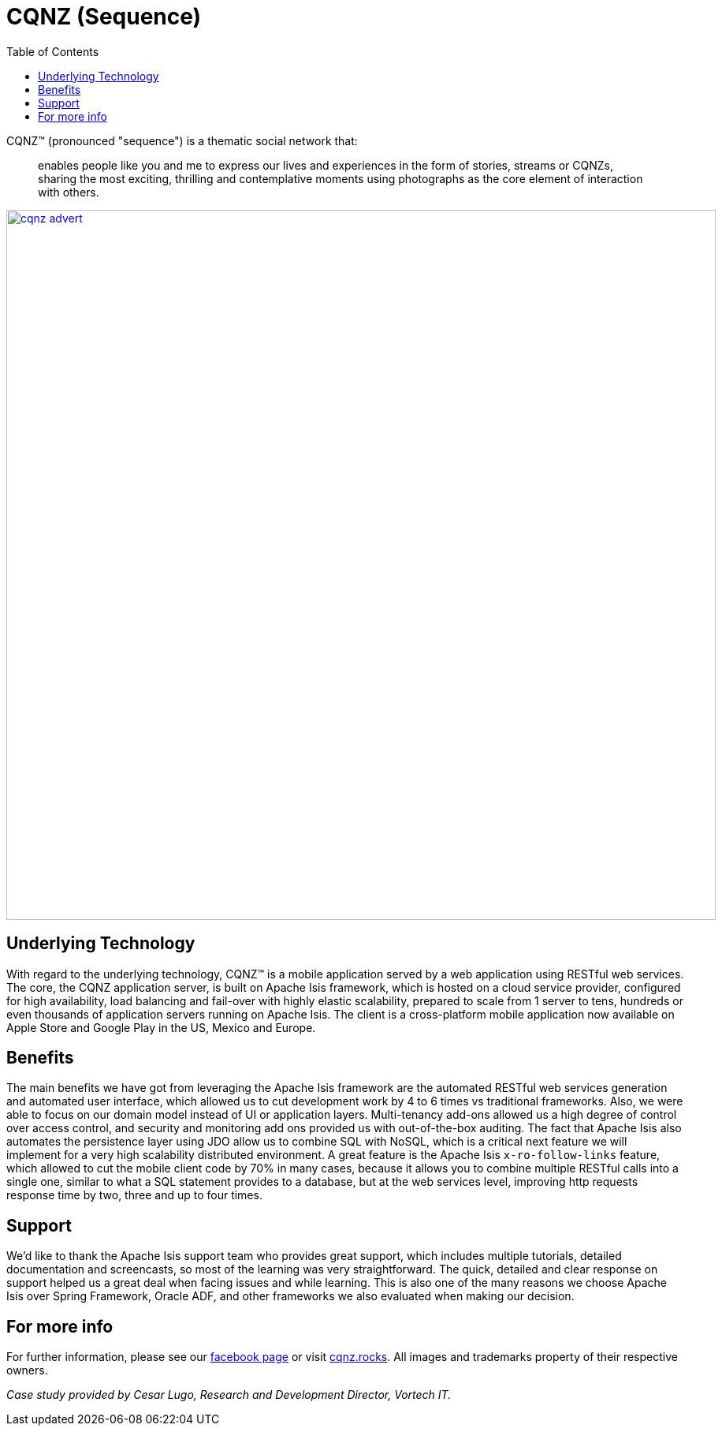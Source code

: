 [[_powered-by_cqnz]]
= CQNZ (Sequence)
:notice: licensed to the apache software foundation (asf) under one or more contributor license agreements. see the notice file distributed with this work for additional information regarding copyright ownership. the asf licenses this file to you under the apache license, version 2.0 (the "license"); you may not use this file except in compliance with the license. you may obtain a copy of the license at. http://www.apache.org/licenses/license-2.0 . unless required by applicable law or agreed to in writing, software distributed under the license is distributed on an "as is" basis, without warranties or  conditions of any kind, either express or implied. see the license for the specific language governing permissions and limitations under the license.
:_basedir: ../../
:_imagesdir: images/
:toc: right


CQNZ(TM) (pronounced "sequence") is a thematic social network that:

[quote]
____
enables people like you and me to express our lives and experiences in the form of stories, streams or CQNZs, sharing the most exciting, thrilling and contemplative moments using photographs as the core element of interaction with others.
____

image::{_imagesdir}powered-by/cqnz/cqnz-advert.png[width="900px",link="{_imagesdir}powered-by/cqnz/cqnz-advert.png"]


== Underlying Technology

With regard to the underlying technology, CQNZ(TM) is a mobile application served by a web application using RESTful web services.
The core, the CQNZ application server, is built on Apache Isis framework, which is hosted on a cloud service provider, configured for high availability, load balancing and fail-over with highly elastic scalability, prepared to scale from 1 server to tens, hundreds or even thousands of application servers running on Apache Isis.
The client is a cross-platform mobile application now available on Apple Store and Google Play in the US, Mexico and Europe.

== Benefits

The main benefits we have got from leveraging the Apache Isis framework are the automated RESTful web services generation and automated user interface, which allowed us to cut development work by 4 to 6 times vs traditional frameworks.
Also, we were able to focus on our domain model instead of UI or application layers.
Multi-tenancy add-ons allowed us a high degree of control over access control, and security and monitoring add ons provided us with out-of-the-box auditing.
The fact that Apache Isis also automates the persistence layer using JDO allow us to combine SQL with NoSQL, which is a critical next feature we will implement for a very high scalability distributed environment.
A great feature is the Apache Isis `x-ro-follow-links` feature, which allowed to cut the mobile client code by 70% in many cases, because it allows you to combine multiple RESTful calls into a single one, similar to what a SQL statement provides to a database, but at the web services level, improving http requests response time by two, three and up to four times.

== Support

We'd like to thank the Apache Isis support team who provides great support, which includes multiple tutorials, detailed documentation and screencasts, so most of the learning was very straightforward.
The quick, detailed and clear response on support helped us a great deal when facing issues and while learning.
This is also one of the many reasons we choose Apache Isis over Spring Framework, Oracle ADF, and other frameworks we also evaluated when making our decision.

== For more info

For further information, please see our link:https://www.facebook.com/pg/mycqnz/about/?ref=page_internal[facebook page] or visit link:http://cqnz.rocks/[cqnz.rocks].  All images and trademarks property of their respective owners.

_Case study provided by Cesar Lugo, Research and Development Director, Vortech IT._
